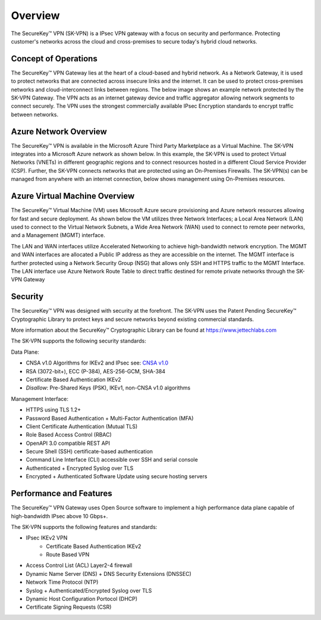 .. _overview:

.. |SecureKey (TM)| unicode:: SecureKey U+2122
   .. with trademark sign



Overview
========

The |SecureKey (TM)| VPN (SK-VPN) is a IPsec VPN gateway with a focus on security and performance.
Protecting customer's networks across the cloud and cross-premises to secure today's hybrid cloud networks.

.. _conops:

Concept of Operations
---------------------

The |SecureKey (TM)| VPN Gateway lies at the heart of a cloud-based and hybrid network. 
As a Network Gateway, it is used to protect networks that are connected across insecure links and the internet. 
It can be used to protect cross-premises networks and cloud-interconnect links between regions. 
The below image shows an example network protected by the SK-VPN Gateway. 
The VPN acts as an internet gateway device and traffic aggregator allowing network segments to connect securely. 
The VPN uses the strongest commercially available IPsec Encryption standards to encrypt traffic between networks.


.. image:: images/sk_vpn_protected_network.png
    :align: center


.. _azure_network_overview:

Azure Network Overview
----------------------

The |SecureKey (TM)| VPN is available in the Microsoft Azure Third Party Marketplace as a Virtual Machine. 
The SK-VPN integrates into a Microsoft Azure network as shown below. 
In this example, the SK-VPN is used to protect Virtual Networks (VNETs) in different geographic regions
and to connect resources hosted in a different Cloud Service Provider (CSP). 
Further, the SK-VPN connects networks that are protected using an On-Premises Firewalls. 
The SK-VPN(s) can be managed from anywhere with an internet connection, below shows management using On-Premises resources.

.. image:: images/sk_vpn_azure_vnet.png
    :align: center

.. _azure_vm_overview:


Azure Virtual Machine Overview
------------------------------

The |SecureKey (TM)| Virtual Machine (VM) uses Microsoft Azure secure provisioning and Azure network resources allowing for fast and secure deployment. 
As shown below the VM utilizes three Network Interfaces; 
a Local Area Network (LAN) used to connect to the Virtual Network Subnets,
a Wide Area Network (WAN) used to connect to remote peer networks, 
and a Management (MGMT) interface. 

The LAN and WAN interfaces utilize Accelerated Networking to achieve high-bandwidth network encryption. 
The MGMT and WAN interfaces are allocated a Public IP address as they are accessible on the internet. 
The MGMT interface is further protected using a Network Security Group (NSG) that allows only SSH and HTTPS traffic to the MGMT Interface. 
The LAN interface use Azure Network Route Table to direct traffic destined for remote private networks through the SK-VPN Gateway

.. image:: images/sk_vpn_azure_vm_setup.png
    :align: center


.. _security:


Security
--------

The |SecureKey (TM)| VPN was designed with security at the forefront. 
The SK-VPN uses the Patent Pending |SecureKey (TM)| Cryptographic Library to protect keys and secure networks beyond existing commercial standards.

More information about the |SecureKey (TM)| Cryptographic Library can be found at https://www.jettechlabs.com

The SK-VPN supports the following security standards:

Data Plane:

* CNSA v1.0 Algorithms for IKEv2 and IPsec see: `CNSA v1.0 <https://media.defense.gov/2021/Sep/27/2002862527/-1/-1/0/CNSS%20WORKSHEET.PDF>`_ 
* RSA (3072-bit+), ECC (P-384), AES-256-GCM, SHA-384
* Certificate Based Authentication IKEv2
* *Disallow*: Pre-Shared Keys (PSK), IKEv1, non-CNSA v1.0 algorithms
   
Management Interface:

* HTTPS using TLS 1.2+
* Password Based Authentication + Multi-Factor Authentication (MFA)
* Client Certificate Authentication (Mutual TLS)
* Role Based Access Control (RBAC)
* OpenAPI 3.0 compatible REST API
* Secure Shell (SSH) certificate-based authentication
* Command Line Interface (CLI) accessible over SSH and serial console
* Authenticated + Encrypted Syslog over TLS
* Encrypted + Authenticated Software Update using secure hosting servers



.. _performance_features:


Performance and Features
------------------------

The |SecureKey (TM)| VPN Gateway uses Open Source software to implement a high performance 
data plane capable of high-bandwidth IPsec above 10 Gbps+.

The SK-VPN supports the following features and standards:

* IPsec IKEv2 VPN
   * Certificate Based Authentication IKEv2
   * Route Based VPN
* Access Control List (ACL) Layer2-4 firewall 
* Dynamic Name Server (DNS) + DNS Security Extensions (DNSSEC)
* Network Time Protocol (NTP)
* Syslog + Authenticated/Encrypted Syslog over TLS
* Dynamic Host Configuration Portocol (DHCP)
* Certificate Signing Requests (CSR)
  
  





